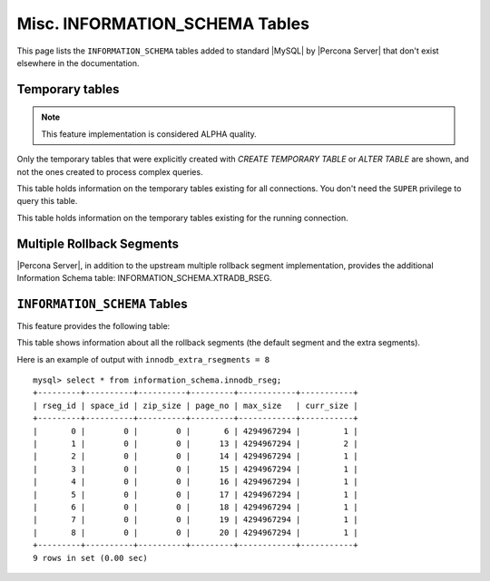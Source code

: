 .. _misc_info_schema_tables:

=================================
 Misc. INFORMATION_SCHEMA Tables
=================================

This page lists the ``INFORMATION_SCHEMA`` tables added to standard |MySQL| by |Percona Server| that don't exist elsewhere in the documentation.

.. _temp_tables:

Temporary tables
================

.. note::

 This feature implementation is considered ALPHA quality.

Only the temporary tables that were explicitly created with `CREATE TEMPORARY TABLE` or `ALTER TABLE` are shown, and not the ones created to process complex queries.

.. table:: INFORMATION_SCHEMA.GLOBAL_TEMPORARY_TABLES
 
   :version 5.6.5-60.0: Feature introduced
   :column SESSION_ID: |MySQL| connection id
   :column TABLE_SCHEMA: Schema in which the temporary table is created
   :column TABLE_NAME: Name of the temporary table
   :column ENGINE: Engine of the temporary table
   :column NAME: Internal name of the temporary table
   :column TABLE_ROWS: Number of rows of the temporary table
   :column AVG_ROW_LENGTH: Average row length of the temporary table
   :column DATA_LENGTH: Size of the data (Bytes)
   :column INDEX_LENGTH: Size of the indexes (Bytes)
   :column CREATE_TIME: Date and time of creation of the temporary table
   :column UPDATE_TIME: Date and time of the latest update of the temporary table

This table holds information on the temporary tables existing for all connections. You don't need the ``SUPER`` privilege to query this table.

.. table:: INFORMATION_SCHEMA.TEMPORARY_TABLES

   :version 5.6.5-60.0: Feature introduced
   :column SESSION_ID: |MySQL| connection id
   :column TABLE_SCHEMA: Schema in which the temporary table is created
   :column TABLE_NAME: Name of the temporary table
   :column ENGINE: Engine of the temporary table
   :column NAME: Internal name of the temporary table
   :column TABLE_ROWS: Number of rows of the temporary table
   :column AVG_ROW_LENGTH: Average row length of the temporary table
   :column DATA_LENGTH: Size of the data (Bytes)
   :column INDEX_LENGTH: Size of the indexes (Bytes)
   :column CREATE_TIME: Date and time of creation of the temporary table
   :column UPDATE_TIME: Date and time of the latest update of the temporary table

This table holds information on the temporary tables existing for the running connection.

Multiple Rollback Segments
==========================

|Percona Server|, in addition to the upstream multiple rollback segment implementation, provides the additional Information Schema table: INFORMATION_SCHEMA.XTRADB_RSEG.

``INFORMATION_SCHEMA`` Tables
=============================

This feature provides the following table:

.. table:: INFORMATION_SCHEMA.XTRADB_RSEG

   :column rseg_id: rollback segment id
   :column space_id: space where the segment placed
   :column zip_size: compressed page size in bytes if compressed otherwise 0
   :column page_no: page number of the segment header
   :column max_size: max size in pages
   :column curr_size: current size in pages

This table shows information about all the rollback segments (the default segment and the extra segments).

Here is an example of output with ``innodb_extra_rsegments = 8`` ::

  mysql> select * from information_schema.innodb_rseg;
  +---------+----------+----------+---------+------------+-----------+
  | rseg_id | space_id | zip_size | page_no | max_size   | curr_size |
  +---------+----------+----------+---------+------------+-----------+
  |       0 |        0 |        0 |       6 | 4294967294 |         1 |
  |       1 |        0 |        0 |      13 | 4294967294 |         2 |
  |       2 |        0 |        0 |      14 | 4294967294 |         1 |
  |       3 |        0 |        0 |      15 | 4294967294 |         1 |
  |       4 |        0 |        0 |      16 | 4294967294 |         1 |
  |       5 |        0 |        0 |      17 | 4294967294 |         1 |
  |       6 |        0 |        0 |      18 | 4294967294 |         1 |
  |       7 |        0 |        0 |      19 | 4294967294 |         1 |
  |       8 |        0 |        0 |      20 | 4294967294 |         1 |
  +---------+----------+----------+---------+------------+-----------+
  9 rows in set (0.00 sec)

